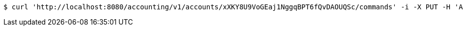 [source,bash]
----
$ curl 'http://localhost:8080/accounting/v1/accounts/xXKY8U9VoGEaj1NggqBPT6fQvDAOUQSc/commands' -i -X PUT -H 'Accept: application/json' -H 'Content-Type: application/json' -d 'xXKY8U9VoGEaj1NggqBPT6fQvDAOUQSc'
----